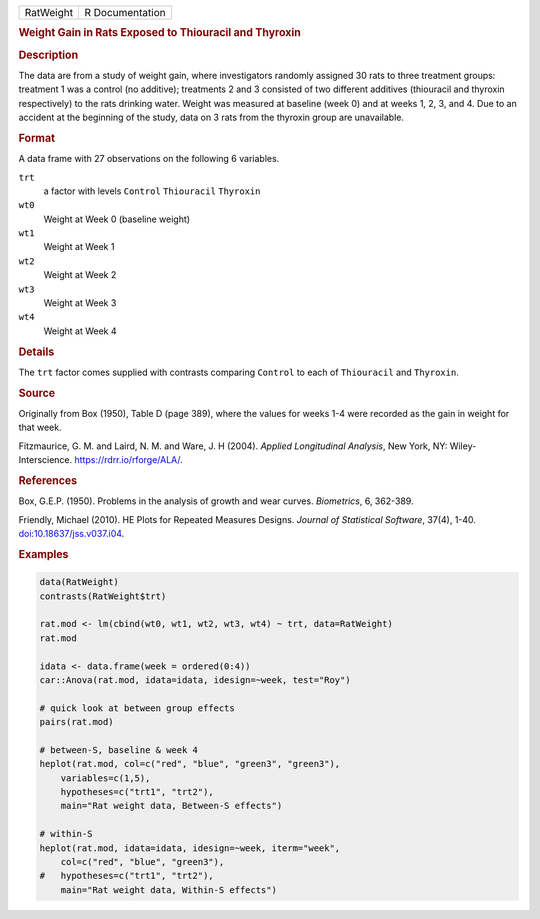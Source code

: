 .. container::

   .. container::

      ========= ===============
      RatWeight R Documentation
      ========= ===============

      .. rubric:: Weight Gain in Rats Exposed to Thiouracil and Thyroxin
         :name: weight-gain-in-rats-exposed-to-thiouracil-and-thyroxin

      .. rubric:: Description
         :name: description

      The data are from a study of weight gain, where investigators
      randomly assigned 30 rats to three treatment groups: treatment 1
      was a control (no additive); treatments 2 and 3 consisted of two
      different additives (thiouracil and thyroxin respectively) to the
      rats drinking water. Weight was measured at baseline (week 0) and
      at weeks 1, 2, 3, and 4. Due to an accident at the beginning of
      the study, data on 3 rats from the thyroxin group are unavailable.

      .. rubric:: Format
         :name: format

      A data frame with 27 observations on the following 6 variables.

      ``trt``
         a factor with levels ``Control`` ``Thiouracil`` ``Thyroxin``

      ``wt0``
         Weight at Week 0 (baseline weight)

      ``wt1``
         Weight at Week 1

      ``wt2``
         Weight at Week 2

      ``wt3``
         Weight at Week 3

      ``wt4``
         Weight at Week 4

      .. rubric:: Details
         :name: details

      The ``trt`` factor comes supplied with contrasts comparing
      ``Control`` to each of ``Thiouracil`` and ``Thyroxin``.

      .. rubric:: Source
         :name: source

      Originally from Box (1950), Table D (page 389), where the values
      for weeks 1-4 were recorded as the gain in weight for that week.

      Fitzmaurice, G. M. and Laird, N. M. and Ware, J. H (2004).
      *Applied Longitudinal Analysis*, New York, NY: Wiley-Interscience.
      https://rdrr.io/rforge/ALA/.

      .. rubric:: References
         :name: references

      Box, G.E.P. (1950). Problems in the analysis of growth and wear
      curves. *Biometrics*, 6, 362-389.

      Friendly, Michael (2010). HE Plots for Repeated Measures Designs.
      *Journal of Statistical Software*, 37(4), 1-40.
      `doi:10.18637/jss.v037.i04 <https://doi.org/10.18637/jss.v037.i04>`__.

      .. rubric:: Examples
         :name: examples

      .. code:: R

         data(RatWeight)
         contrasts(RatWeight$trt)

         rat.mod <- lm(cbind(wt0, wt1, wt2, wt3, wt4) ~ trt, data=RatWeight)
         rat.mod

         idata <- data.frame(week = ordered(0:4))
         car::Anova(rat.mod, idata=idata, idesign=~week, test="Roy")

         # quick look at between group effects
         pairs(rat.mod)

         # between-S, baseline & week 4
         heplot(rat.mod, col=c("red", "blue", "green3", "green3"),
             variables=c(1,5),
             hypotheses=c("trt1", "trt2"),
             main="Rat weight data, Between-S effects") 

         # within-S
         heplot(rat.mod, idata=idata, idesign=~week, iterm="week",
             col=c("red", "blue", "green3"),
         #   hypotheses=c("trt1", "trt2"),
             main="Rat weight data, Within-S effects")
